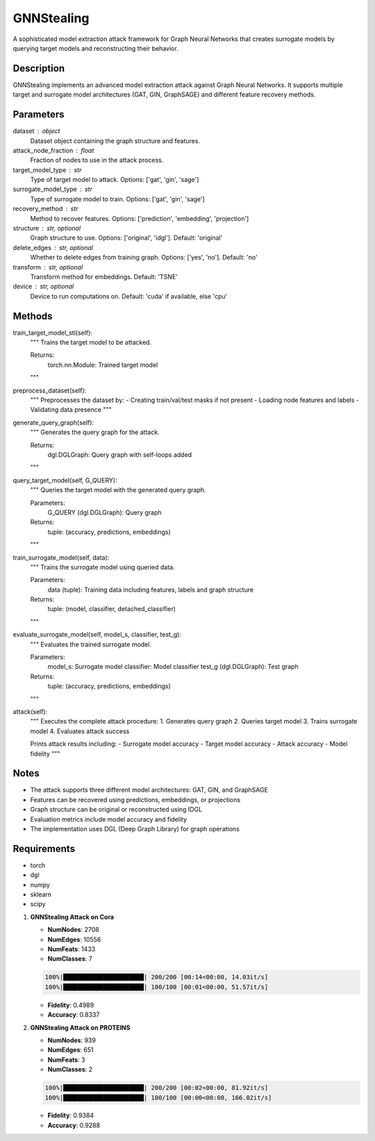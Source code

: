 GNNStealing
======================

A sophisticated model extraction attack framework for Graph Neural Networks that creates surrogate models by querying target models and reconstructing their behavior.

Description
-----------
GNNStealing implements an advanced model extraction attack against Graph Neural Networks. It supports multiple target and surrogate model architectures (GAT, GIN, GraphSAGE) and different feature recovery methods.

Parameters
----------
dataset : object
    Dataset object containing the graph structure and features.

attack_node_fraction : float
    Fraction of nodes to use in the attack process.

target_model_type : str
    Type of target model to attack. Options: ['gat', 'gin', 'sage']

surrogate_model_type : str
    Type of surrogate model to train. Options: ['gat', 'gin', 'sage']

recovery_method : str
    Method to recover features. Options: ['prediction', 'embedding', 'projection']

structure : str, optional
    Graph structure to use. Options: ['original', 'idgl']. Default: 'original'

delete_edges : str, optional
    Whether to delete edges from training graph. Options: ['yes', 'no']. Default: 'no'

transform : str, optional
    Transform method for embeddings. Default: 'TSNE'

device : str, optional
    Device to run computations on. Default: 'cuda' if available, else 'cpu'

Methods
-------
train_target_model_stl(self):
    """
    Trains the target model to be attacked.
    
    Returns:
        torch.nn.Module: Trained target model
    """

preprocess_dataset(self):
    """
    Preprocesses the dataset by:
    - Creating train/val/test masks if not present
    - Loading node features and labels
    - Validating data presence
    """

generate_query_graph(self):
    """
    Generates the query graph for the attack.
    
    Returns:
        dgl.DGLGraph: Query graph with self-loops added
    """

query_target_model(self, G_QUERY):
    """
    Queries the target model with the generated query graph.
    
    Parameters:
        G_QUERY (dgl.DGLGraph): Query graph
        
    Returns:
        tuple: (accuracy, predictions, embeddings)
    """

train_surrogate_model(self, data):
    """
    Trains the surrogate model using queried data.
    
    Parameters:
        data (tuple): Training data including features, labels and graph structure
        
    Returns:
        tuple: (model, classifier, detached_classifier)
    """

evaluate_surrogate_model(self, model_s, classifier, test_g):
    """
    Evaluates the trained surrogate model.
    
    Parameters:
        model_s: Surrogate model
        classifier: Model classifier
        test_g (dgl.DGLGraph): Test graph
        
    Returns:
        tuple: (accuracy, predictions, embeddings)
    """

attack(self):
    """
    Executes the complete attack procedure:
    1. Generates query graph
    2. Queries target model
    3. Trains surrogate model
    4. Evaluates attack success
    
    Prints attack results including:
    - Surrogate model accuracy
    - Target model accuracy
    - Attack accuracy
    - Model fidelity
    """

Notes
-----
- The attack supports three different model architectures: GAT, GIN, and GraphSAGE
- Features can be recovered using predictions, embeddings, or projections
- Graph structure can be original or reconstructed using IDGL
- Evaluation metrics include model accuracy and fidelity
- The implementation uses DGL (Deep Graph Library) for graph operations

Requirements
-----------
- torch
- dgl
- numpy
- sklearn
- scipy

.. code-block:: python
   :caption: Example Python Code
   :linenos:

   # Importing necessary classes and functions from the pygip library.
   from pygip.datasets.datasets import *  # Import all available datasets.
   from pygip.protect import *  # Import all core algorithms.

   # Loading the Cora dataset, which is commonly used in graph neural network research.
   dataset = Cora()

   # Initializing the GNNStealing attack with the Cora dataset.
   gnnstealing_attack = GNNStealing(
       dataset=dataset,
       attack_node_fraction=0.25,    # Fraction of nodes to use in the attack
       target_model_type='gin',      # Target model type (e.g., 'gin', 'gat', 'sage')
       surrogate_model_type='gin',   # Surrogate model type (e.g., 'gin', 'gat', 'sage')
       recovery_method='embedding',  # Recovery method ('embedding', 'projection', 'prediction')
       structure='original',         # Graph structure ('original' or other transformations)
       delete_edges='no',           # Whether to delete edges ('yes' or 'no')
       transform='TSNE',            # Dimensionality reduction method ('TSNE' or others)
       device='cpu'                 # Device to run the attack on ('cpu' or 'cuda')
   )

   # Executing the GNNStealing attack on the model.
   gnnstealing_attack.attack()

1. **GNNStealing Attack on Cora**
   
   - **NumNodes**: 2708  
   - **NumEdges**: 10556  
   - **NumFeats**: 1433  
   - **NumClasses**: 7  

   .. code-block:: console

      100%|██████████████████████| 200/200 [00:14<00:00, 14.03it/s]
      100%|██████████████████████| 100/100 [00:01<00:00, 51.57it/s]

   - **Fidelity**: 0.4989  
   - **Accuracy**: 0.8337  

2. **GNNStealing Attack on PROTEINS**
   
   - **NumNodes**: 939  
   - **NumEdges**: 651  
   - **NumFeats**: 3  
   - **NumClasses**: 2  

   .. code-block:: console

      100%|██████████████████████| 200/200 [00:02<00:00, 81.92it/s]
      100%|██████████████████████| 100/100 [00:00<00:00, 166.02it/s]

   - **Fidelity**: 0.9384  
   - **Accuracy**: 0.9288  
